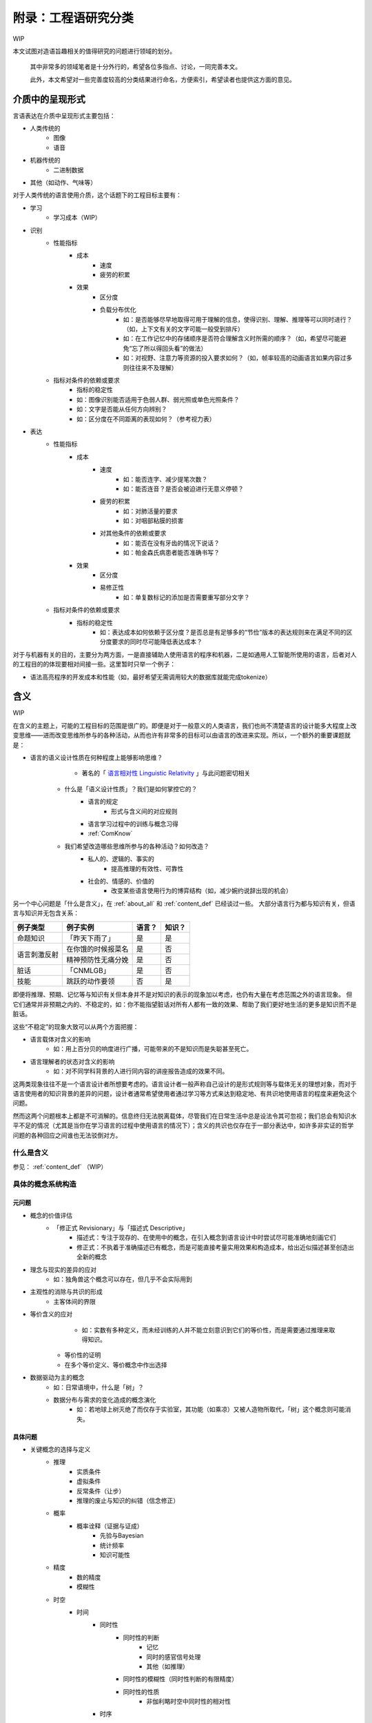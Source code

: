 附录：工程语研究分类
**************************

WIP

本文试图对造语旨趣相关的值得研究的问题进行领域的划分。

	其中非常多的领域笔者是十分外行的，希望各位多指点、讨论，一同完善本文。

	此外，本文希望对一些完善度较高的分类结果进行命名，方便索引，希望读者也提供这方面的意见。


介质中的呈现形式
=================

言语表达在介质中呈现形式主要包括：

* 人类传统的
	* 图像
	* 语音
* 机器传统的
	* 二进制数据
* 其他（如动作、气味等）

对于人类传统的语言使用介质，这个话题下的工程目标主要有：

* 学习
	* 学习成本（WIP）
* 识别
	* 性能指标
		* 成本
			* 速度
			* 疲劳的积累
		* 效果
			* 区分度
			* 负载分布优化
				* 如：是否能够尽早地取得可用于理解的信息，使得识别、理解、推理等可以同时进行？（如，上下文有关的文字可能一般受到排斥）
				* 如：在工作记忆中的存储顺序是否符合理解含义时所需的顺序？（如，希望尽可能避免“忘了所以得回头看”的做法）
				* 如：对视野、注意力等资源的投入要求如何？（如，帧率较高的动画语言如果内容过多则往往来不及理解）
	* 指标对条件的依赖或要求
		* 指标的稳定性
		* 如：图像识别能否适用于色弱人群、弱光照或单色光照条件？
		* 如：文字是否能从任何方向辨别？
		* 如：区分度在不同距离的表现如何？（参考视力表）
* 表达
	* 性能指标
		* 成本
			* 速度
				* 如：能否连字、减少提笔次数？
				* 如：能否连音？是否会被迫进行无意义停顿？
			* 疲劳的积累
				* 如：对肺活量的要求
				* 如：对咽部粘膜的损害
			* 对其他条件的依赖或要求
				* 如：能否在没有牙齿的情况下说话？
				* 如：帕金森氏病患者能否准确书写？
		* 效果
			* 区分度
			* 易修正性
				* 如：单复数标记的添加是否需要重写部分文字？
	* 指标对条件的依赖或要求
		* 指标的稳定性
			* 如：表达成本如何依赖于区分度？是否总是有足够多的“节俭”版本的表达规则来在满足不同的区分度要求的同时尽可能降低表达成本？

对于与机器有关的目的，主要分为两方面，一是直接辅助人使用语言的程序和机器，二是如通用人工智能所使用的语言，后者对人的工程目的的体现要相对间接一些。这里暂时只举一个例子：

* 语法高亮程序的开发成本和性能（如，最好希望无需调用较大的数据库就能完成tokenize）


含义
=================

WIP

在含义的主题上，可能的工程目标的范围是很广的。即便是对于一般意义的人类语言，我们也尚不清楚语言的设计能多大程度上改变思维——进而改变思维所参与的各种活动，从而也许有非常多的目标可以由语言的改进来实现。所以，一个额外的重要课题就是：

* 语言的语义设计性质在何种程度上能够影响思维？
		* 著名的「 `语言相对性 Linguistic Relativity <https://zh.wikipedia.org/zh-cn/%E8%AA%9E%E8%A8%80%E7%9B%B8%E5%B0%8D%E8%AB%96>`_ 」与此问题密切相关

	* 什么是「语义设计性质」？我们是如何掌控它的？
		* 语言的规定
			* 形式与含义间的对应规则
		* 语言学习过程中的训练与概念习得
		* :ref:`ComKnow`
	* 我们希望改造哪些思维所参与的各种活动？如何改造？
		* 私人的、逻辑的、事实的
			* 提高推理的有效性、可靠性
		* 社会的、情感的、价值的
			* 改变某些语言使用行为的博弈结构（如，减少婉约说辞出现的机会）

另一个中心问题是「什么是含义」，在 :ref:`about_all` 和 :ref:`content_def` 已经谈过一些。
大部分语言行为都与知识有关，但语言与知识并无包含关系：

+----------------+---------------------+-------+--------+
| 例子类型       | 例子实例            | 语言？| 知识？ |
+================+=====================+=======+========+
| 命题知识       | 「昨天下雨了」      | 是    | 是     |
+----------------+---------------------+-------+--------+
|                | 在你饿的时候报菜名  | 是    | 否     |
+ 语言刺激反射   +---------------------+-------+--------+
|                | 精神预防性无痛分娩  | 是    | 否     |
+----------------+---------------------+-------+--------+
| 脏话           | 「CNMLGB」          | 是    | 否     |
+----------------+---------------------+-------+--------+
| 技能           | 跳跃的动作要领      | 否    | 是     |
+----------------+---------------------+-------+--------+

即便将推理、预期、记忆等与知识有关但本身并不是对知识的表示的现象加以考虑，也仍有大量在考虑范围之外的语言现象。
但它们通常并非预期之内的、不稳定的，如：你不能指望脏话对所有人都有一致的效果、帮助了我们更好地生活的更多是知识而不是脏话。

这些“不稳定”的现象大致可以从两个方面把握：

* 语言载体对含义的影响
	* 如：用上百分贝的响度进行广播，可能带来的不是知识而是失聪甚至死亡。
* 语言理解者的状态对含义的影响
	* 如：对不同学科背景的人进行同内容的讲座报告造成的效果不同。

这两类现象往往不是一个语言设计者所想要考虑的。语言设计者一般声称自己设计的是形式规则等与载体无关的理想对象，而对于语言使用者的知识背景的差异的问题，设计者通常希望使用者通过学习等方式来达到稳定地、有共识地使用语言的程度来避免这个问题。

然而这两个问题根本上都是不可消解的。信息终归无法脱离载体，尽管我们在日常生活中总是设法令其可忽视；我们总会有知识水平不足的情况（尤其是当你在学习语言的过程中使用语言的情况下）；含义的共识也仅存在于一部分表达中，如许多非实证的哲学问题的各种回应之间谁也无法驳倒对方。


什么是含义
--------------
参见： :ref:`content_def` （WIP）

具体的概念系统构造
----------------------

元问题
^^^^^^^^

* 概念的价值评估
	* 「修正式 Revisionary」与「描述式 Descriptive」
		* 描述式：专注于现存的、在使用中的概念，在引入概念到语言设计中时尝试尽可能准确地刻画它们
		* 修正式：不执着于准确描述已有概念，而是可能直接考量实用效果和构造成本，给出近似描述甚至创造出全新的概念
* 理念与现实的差异的应对
	* 如：独角兽这个概念可以存在，但几乎不会实际用到
* 主观性的消除与共识的形成
	* 主客体间的界限
* 等价含义的应对
		* 如：实数有多种定义，而未经训练的人并不能立刻意识到它们的等价性，而是需要通过推理来取得知识。

	* 等价性的证明
	* 在多个等价定义、等价概念中作出选择
* 数据驱动为主的概念
	* 如：日常语境中，什么是「树」？
	* 数据分布与需求的变化造成的概念演化
		* 如：若地球上树灭绝了而仅存于实验室，其功能（如乘凉）又被人造物所取代，「树」这个概念则可能消失。


具体问题
^^^^^^^^^^^^

* 关键概念的选择与定义
	* 推理
		* 实质条件
		* 虚拟条件
		* 反常条件（让步）
		* 推理的废止与知识的纠错（信念修正）
	* 概率
		* 概率诠释（证据与证成）
			* 先验与Bayesian
			* 统计频率
			* 知识可能性
	* 精度
		* 数的精度
		* 模糊性
	* 时空
		* 时间
			* 同时性
				* 同时性的判断
					* 记忆
					* 同时的感官信号处理
					* 其他（如推理）
				* 同时性的模糊性（同时性判断的有限精度）
				* 同时性的性质
					* 非伽利略时空中同时性的相对性
			* 时序
				* 时序的诠释（证据与证成）
					* 心理：记忆、因果
					* 物理：热力学、宇宙
					* 可参考 `时间箭头 <https://zh.wikipedia.org/zh-cn/%E6%97%B6%E9%97%B4%E7%AE%AD%E5%A4%B4>`_
			* 连续性
				* 时间间隔
					* 计时工具的选取
					* 时间间隔的最小单元
					* 非伽利略时空中快度的相对性
			* 时刻
				* 参照点的选取
					* 时区
				* 时刻的表示
					* 实数
			* 实用概念
				* 可参考 `时态逻辑 <https://plato.stanford.edu/entries/logic-temporal/>`_
		* 空间
			* 仿射性质
				* 方向
				* Betweenness关系
			* 度量性质
				* 空间点的连续性
				* 度量
					* 黎曼度量
						* 欧式度量
					* 伪黎曼度量
						* 闵氏度量
			* 维度性质
				* 内积、平行四边形法则、勾股定理……
			* 实用概念
				* 涉及各种各样的几何问题，如李群、拓扑
	* 物理
		* 宏观力学运动
			* 质点
			* 刚体
			* 连续体
				* 弹性体
				* 流体
		* 热力学
			* 温度
			* 热量
			* 内能
			* 熵
		* 电磁
			* 光
		* 其他
	* 感官
		* 类型
			* 视觉
			* 听觉
			* 触觉
			* 痛觉
			* 嗅觉
			* 味觉
			* 热觉、冷觉
			* 其他（如对肌肉内部张力的感觉、情绪相关的感觉等）
		* 一般问题
			* 物理规则如何在感知结果上体现？
			* 感知与认知的区分与细分
	* 行为
		* WIP
	* 价值判断
		* 价值的细分
		* 价值判断在概念中的表现形式
			* 显式价值
			* 隐式价值
				* 人造物设计时所被赋予的功能
				* 实际使用时的各种可能用途
	* 决策
		* 目标
		* 策略结构
	* 人际关系
		* 典型博弈结构
			* 约定
				* 报酬
				* 惩罚
					* 信用
		* 相关的具体实现
			* 合同、法律


形式与含义间的对应
==================================

形式与含义间的对应，即广义的文法。一般来说，习惯以形式文法为研究对象，但原则上也可以研究含义的二维图像表示等。

* 传统文法
	* 文体
	* 句法
	* 词法

文法的工程目标主要包括：

* 降低表达、理解成本
* 提高语法组合性与语义组合性（乃至认识顺序）的一致性
* 其他高级特性，如：
	* 定义等价性的消除
	* 省略句

这方面的一些典型问题有：

* 如何对常用的概念进行文法上的优化？
* 如何表示无穷多对象？
	* 数字系统
	* 历法系统
* 如何令相似精度的表达式具有相似的形式？
* 如何设计能适应各种需求的文体规范？
* 如何支持各种「言语行为」？


语言生态
=================

语言的学习、传播和演化过程不是我们进行规则设计时所关心的，但同样对语言的实际存在形态有决定性影响。

* 中心化文档
* 学习教程
* 自我迭代机制
* 临时造词规则
	* 复合词
	* 外来词的引入
* 实用工具
	* 输入法
	* 语音识别
	* 语法检查器（及语法高亮等）
	* 语义检查器
* 自然语言生态的迁移
	* 概念体系
	* 专著、日常文本
	* 其他与自然语言有关但本身不以非自然语言为内容的标准（如美式键盘键位命名）
